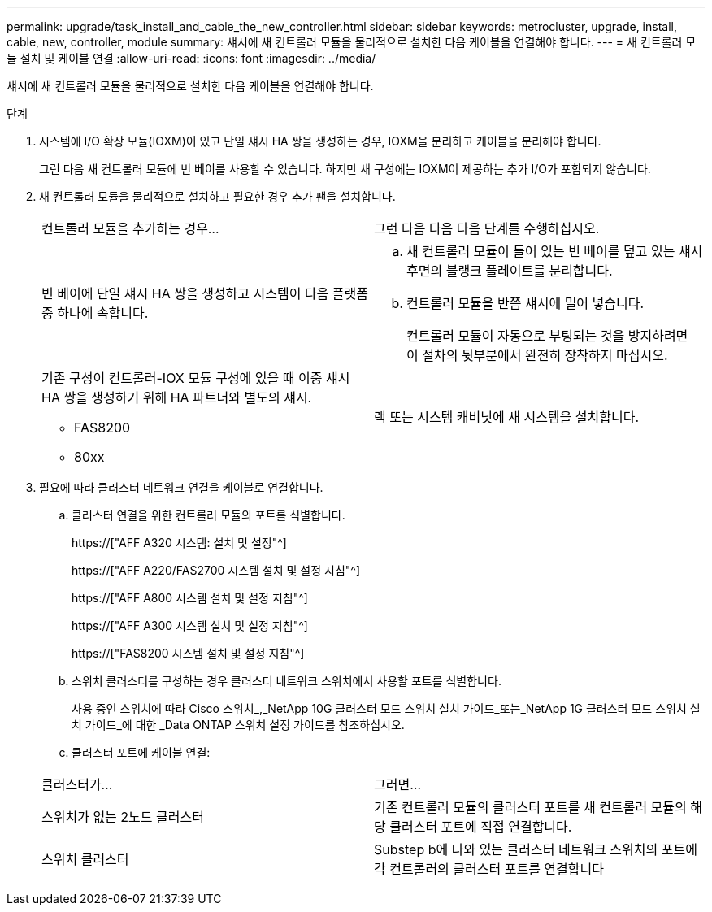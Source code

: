 ---
permalink: upgrade/task_install_and_cable_the_new_controller.html 
sidebar: sidebar 
keywords: metrocluster, upgrade, install, cable, new, controller, module 
summary: 섀시에 새 컨트롤러 모듈을 물리적으로 설치한 다음 케이블을 연결해야 합니다. 
---
= 새 컨트롤러 모듈 설치 및 케이블 연결
:allow-uri-read: 
:icons: font
:imagesdir: ../media/


[role="lead"]
섀시에 새 컨트롤러 모듈을 물리적으로 설치한 다음 케이블을 연결해야 합니다.

.단계
. 시스템에 I/O 확장 모듈(IOXM)이 있고 단일 섀시 HA 쌍을 생성하는 경우, IOXM을 분리하고 케이블을 분리해야 합니다.
+
그런 다음 새 컨트롤러 모듈에 빈 베이를 사용할 수 있습니다. 하지만 새 구성에는 IOXM이 제공하는 추가 I/O가 포함되지 않습니다.

. 새 컨트롤러 모듈을 물리적으로 설치하고 필요한 경우 추가 팬을 설치합니다.
+
|===


| 컨트롤러 모듈을 추가하는 경우... | 그런 다음 다음 다음 단계를 수행하십시오. 


 a| 
빈 베이에 단일 섀시 HA 쌍을 생성하고 시스템이 다음 플랫폼 중 하나에 속합니다.
 a| 
.. 새 컨트롤러 모듈이 들어 있는 빈 베이를 덮고 있는 섀시 후면의 블랭크 플레이트를 분리합니다.
.. 컨트롤러 모듈을 반쯤 섀시에 밀어 넣습니다.
+
컨트롤러 모듈이 자동으로 부팅되는 것을 방지하려면 이 절차의 뒷부분에서 완전히 장착하지 마십시오.





 a| 
기존 구성이 컨트롤러-IOX 모듈 구성에 있을 때 이중 섀시 HA 쌍을 생성하기 위해 HA 파트너와 별도의 섀시.

** FAS8200
** 80xx

 a| 
랙 또는 시스템 캐비닛에 새 시스템을 설치합니다.

|===
. 필요에 따라 클러스터 네트워크 연결을 케이블로 연결합니다.
+
.. 클러스터 연결을 위한 컨트롤러 모듈의 포트를 식별합니다.
+
https://["AFF A320 시스템: 설치 및 설정"^]

+
https://["AFF A220/FAS2700 시스템 설치 및 설정 지침"^]

+
https://["AFF A800 시스템 설치 및 설정 지침"^]

+
https://["AFF A300 시스템 설치 및 설정 지침"^]

+
https://["FAS8200 시스템 설치 및 설정 지침"^]

.. 스위치 클러스터를 구성하는 경우 클러스터 네트워크 스위치에서 사용할 포트를 식별합니다.
+
사용 중인 스위치에 따라 Cisco 스위치_,_NetApp 10G 클러스터 모드 스위치 설치 가이드_또는_NetApp 1G 클러스터 모드 스위치 설치 가이드_에 대한 _Data ONTAP 스위치 설정 가이드를 참조하십시오.

.. 클러스터 포트에 케이블 연결:


+
|===


| 클러스터가... | 그러면... 


 a| 
스위치가 없는 2노드 클러스터
 a| 
기존 컨트롤러 모듈의 클러스터 포트를 새 컨트롤러 모듈의 해당 클러스터 포트에 직접 연결합니다.



 a| 
스위치 클러스터
 a| 
Substep b에 나와 있는 클러스터 네트워크 스위치의 포트에 각 컨트롤러의 클러스터 포트를 연결합니다

|===

